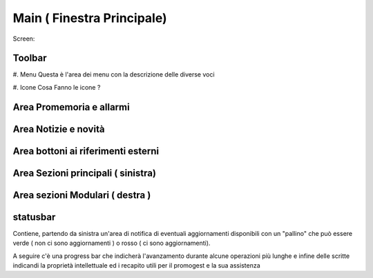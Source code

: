 ===========================
Main ( Finestra Principale)
===========================

Screen:

.. image:: finestra_main_pg2.png


Toolbar
=======

#. Menu
Questa è l'area dei menu con la descrizione delle diverse voci

#. Icone
Cosa Fanno le icone ?

Area Promemoria e allarmi
=========================

Area Notizie e novità
=====================

Area bottoni ai riferimenti esterni
===================================

Area Sezioni principali ( sinistra)
===================================

Area sezioni Modulari ( destra )
================================

statusbar
=========
Contiene, partendo da sinistra un'area di notifica di eventuali aggiornamenti disponibili con un "pallino" che può essere verde ( non ci sono aggiornamenti ) o rosso
( ci sono aggiornamenti).

A seguire c'è una progress bar che indicherà l'avanzamento durante alcune operazioni più lunghe e infine delle scritte indicandi la proprietà intellettuale
ed i recapito utili per il promogest e la sua assistenza